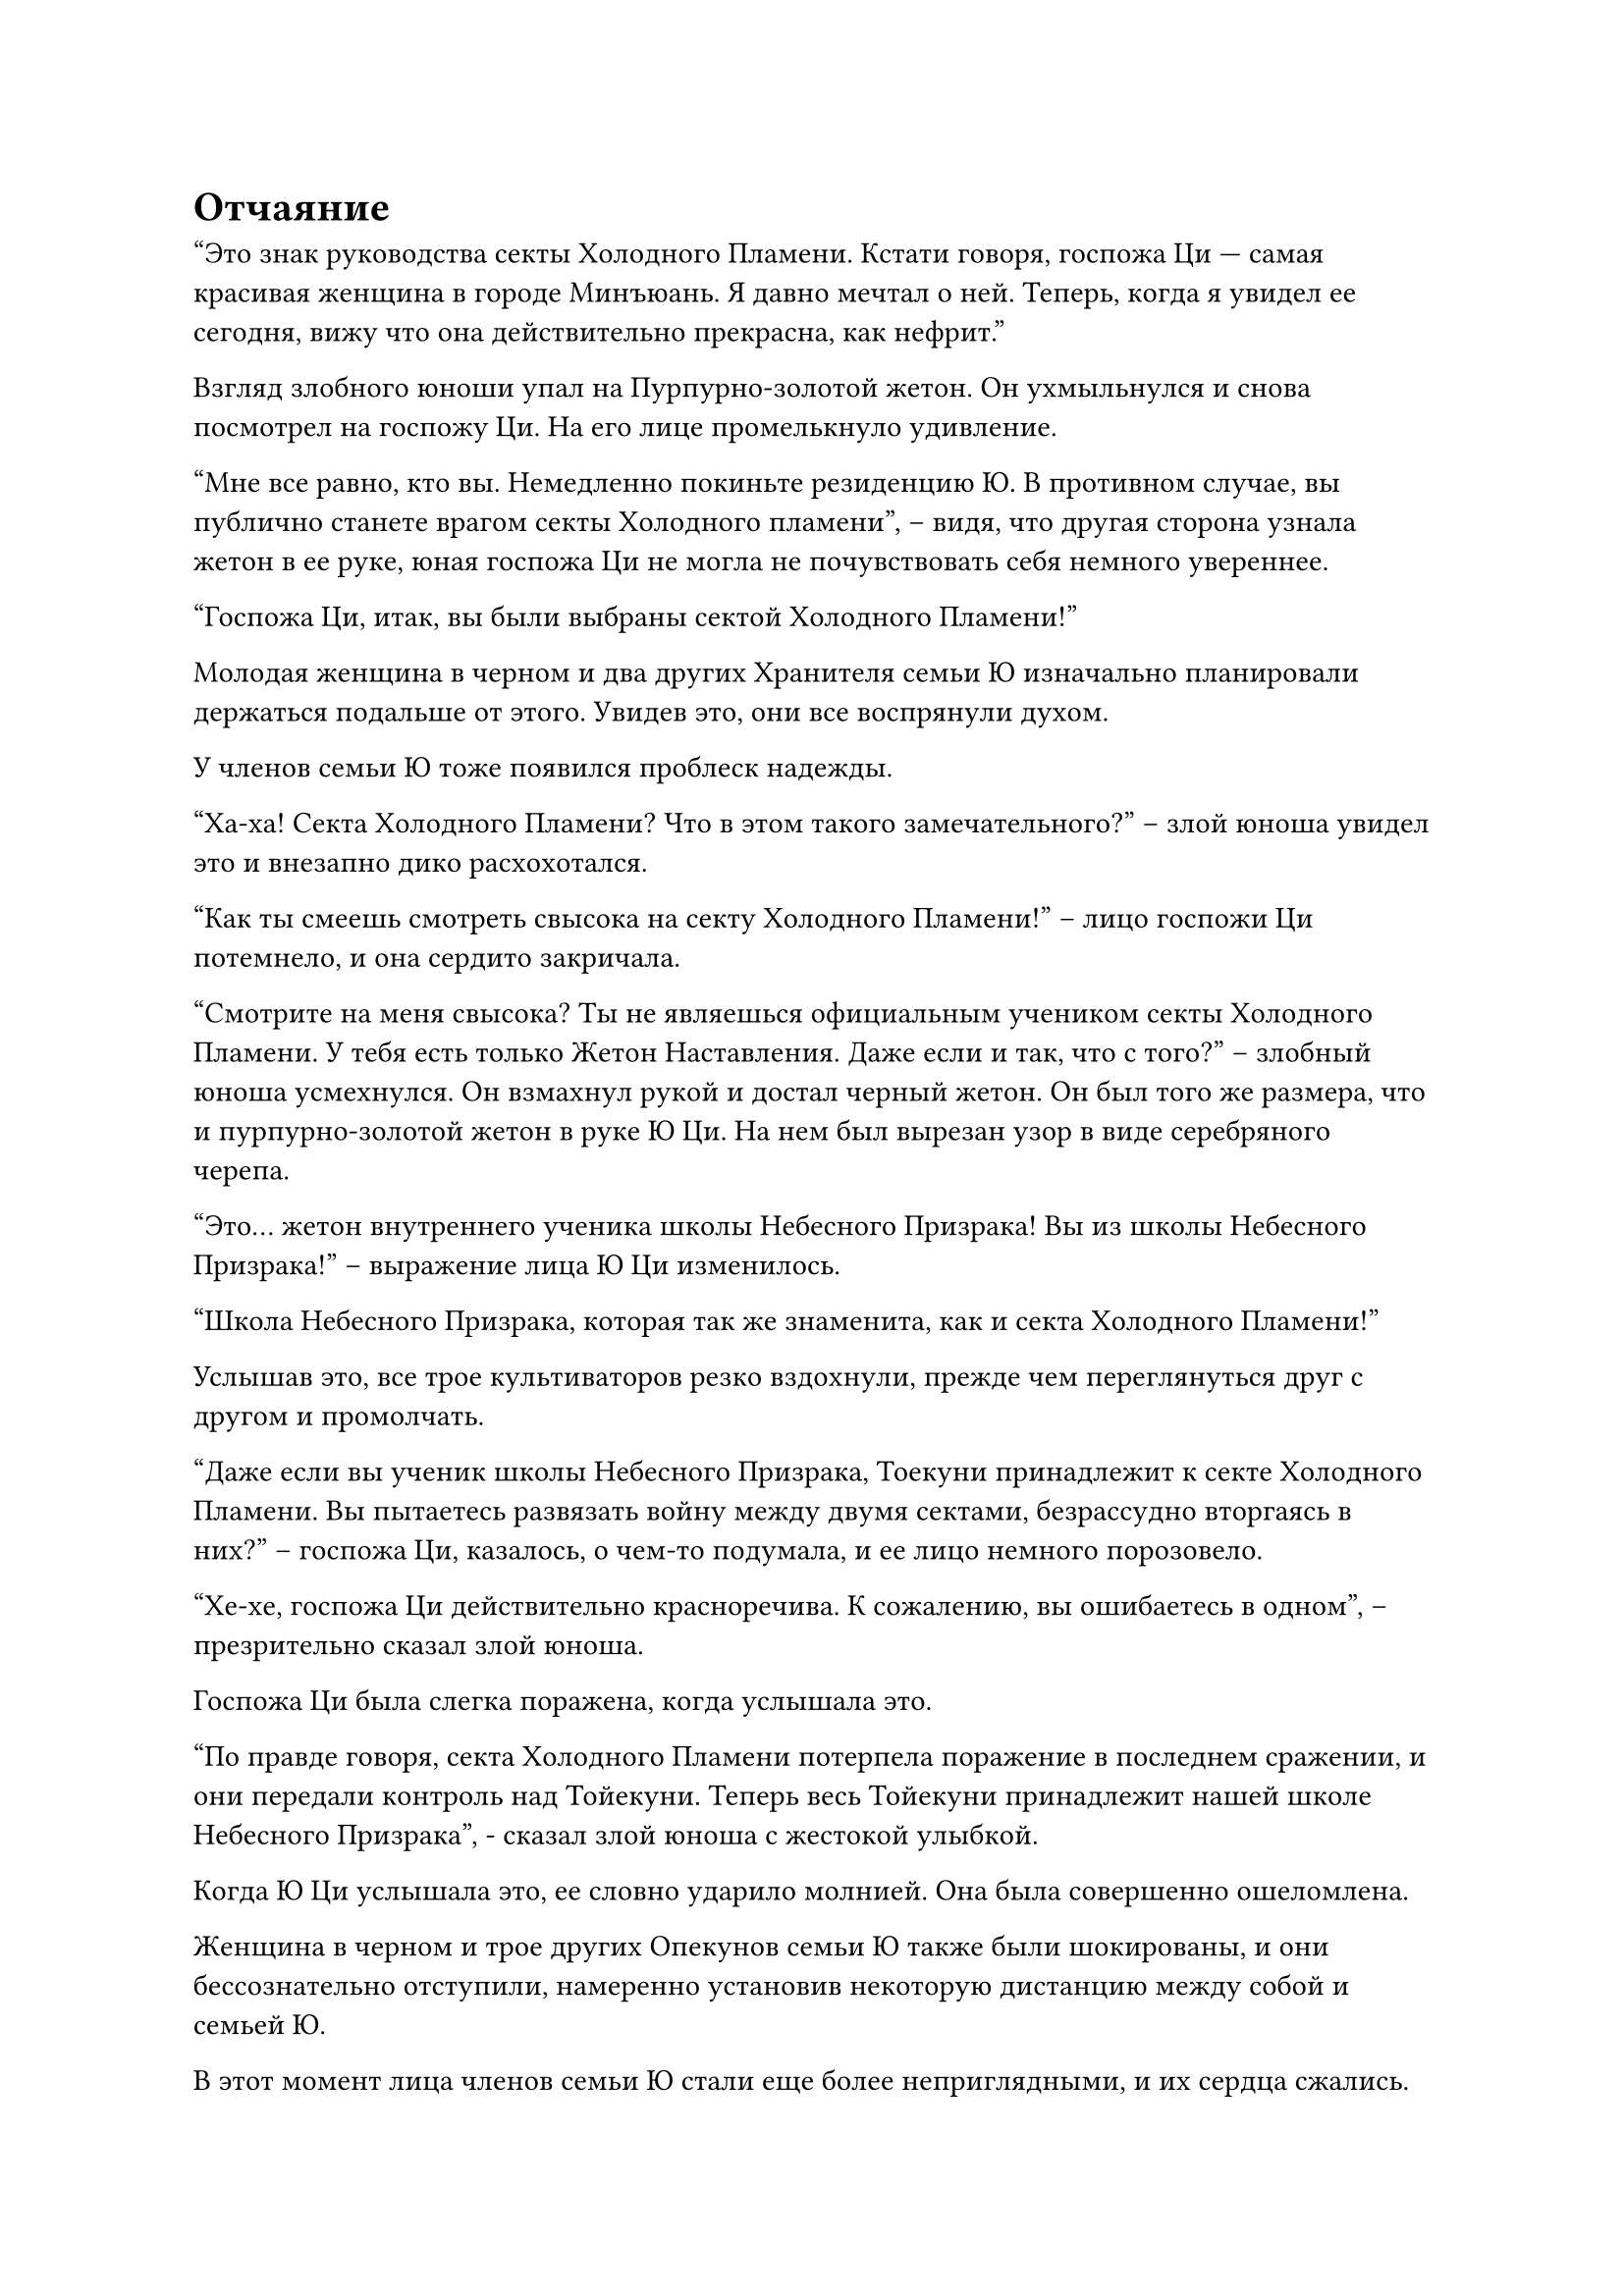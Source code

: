 = Отчаяние

"Это знак руководства секты Холодного Пламени. Кстати говоря, госпожа Ци --- самая красивая женщина в городе Минъюань. Я давно мечтал о ней. Теперь, когда я увидел ее сегодня, вижу что она действительно прекрасна, как нефрит."

Взгляд злобного юноши упал на Пурпурно-золотой жетон. Он ухмыльнулся и снова посмотрел на госпожу Ци. На его лице промелькнуло удивление.

"Мне все равно, кто вы. Немедленно покиньте резиденцию Ю. В противном случае, вы публично станете врагом секты Холодного пламени", -- видя, что другая сторона узнала жетон в ее руке, юная госпожа Ци не могла не почувствовать себя немного увереннее.

"Госпожа Ци, итак, вы были выбраны сектой Холодного Пламени!"

Молодая женщина в черном и два других Хранителя семьи Ю изначально планировали держаться подальше от этого. Увидев это, они все воспрянули духом.

У членов семьи Ю тоже появился проблеск надежды.

"Ха-ха! Секта Холодного Пламени? Что в этом такого замечательного?" -- злой юноша увидел это и внезапно дико расхохотался.

"Как ты смеешь смотреть свысока на секту Холодного Пламени!" -- лицо госпожи Ци потемнело, и она сердито закричала.

"Смотрите на меня свысока? Ты не являешься официальным учеником секты Холодного Пламени. У тебя есть только Жетон Наставления. Даже если и так, что с того?" -- злобный юноша усмехнулся. Он взмахнул рукой и достал черный жетон. Он был того же размера, что и пурпурно-золотой жетон в руке Ю Ци. На нем был вырезан узор в виде серебряного черепа.

"Это... жетон внутреннего ученика школы Небесного Призрака! Вы из школы Небесного Призрака!" -- выражение лица Ю Ци изменилось.

"Школа Небесного Призрака, которая так же знаменита, как и секта Холодного Пламени!"

Услышав это, все трое культиваторов резко вздохнули, прежде чем переглянуться друг с другом и промолчать.

"Даже если вы ученик школы Небесного Призрака, Тоекуни принадлежит к секте Холодного Пламени. Вы пытаетесь развязать войну между двумя сектами, безрассудно вторгаясь в них?" -- госпожа Ци, казалось, о чем-то подумала, и ее лицо немного порозовело.

"Хе-хе, госпожа Ци действительно красноречива. К сожалению, вы ошибаетесь в одном", -- презрительно сказал злой юноша.

Госпожа Ци была слегка поражена, когда услышала это.

"По правде говоря, секта Холодного Пламени потерпела поражение в последнем сражении, и они передали контроль над Тойекуни. Теперь весь Тойекуни принадлежит нашей школе Небесного Призрака", - сказал злой юноша с жестокой улыбкой.

Когда Ю Ци услышала это, ее словно ударило молнией. Она была совершенно ошеломлена.

Женщина в черном и трое других Опекунов семьи Ю также были шокированы, и они бессознательно отступили, намеренно установив некоторую дистанцию между собой и семьей Ю.

В этот момент лица членов семьи Ю стали еще более неприглядными, и их сердца сжались.

Хотя они мало что знали о Мире Культиваторов, они все же могли понять общую идею из разговора между госпожа Ци и Злым Юношей.

"Верно, есть еще одна вещь, которую я забыл вам сказать. Я думаю, госпожа Ци будет очень заинтересована." -- в глазах злого юноши появился странный огонек, а уголки его рта изогнулись в злобной улыбке.

«Что?»

Сердце Ю Ци упало. Она смутно догадывалась, что то, что сказал злой юноша, определенно не было чем-то хорошим, но она не могла не спросить.

"Некоторые чиновники королевской семьи Тоекуни осмелились ослушаться приказов нашей школы Небесного Призрака. После того, как эти люди были арестованы, они были признаны виновными в государственной измене. Вчера они были обезглавлены в Фэнцзине. Кажется, премьер-министр Ю и двое его сыновей, которые также являются гражданскими чиновниками, были среди них." -- злой юноша посмотрел в глаза госпожа Ци и произнес слово за словом.

"Отец! Старший брат, Третий брат!"

Зрение госпожи Ци потемнело. Ее тело покачнулось, и она упала на землю. Жетон в ее руке тоже со стуком упал на землю.

Когда остальные члены семьи Ю услышали это, все они выглядели отчаявшимися. Изящные женщины не смогли удержаться от слез и рухнули на землю.

Всего мгновение назад они все еще были благородными людьми в особняке премьер-министра, уважаемыми во всем мире. В мгновение ока они столкнулись с большими переменами. Премьер-министр был убит, их семья уничтожена, и они превратились в рыбу на разделочной доске.

"Ха-ха... ха-ха!"

Злой юноша увидел выражение лица госпожи Ци. Его щеки покраснели, а в глазах появилось нездоровое возбуждение. Он дико смеялся, как будто сошел с ума.

Ввергать людей в пучину отчаяния, а затем наслаждаться выражением их беспомощности --- вот что ему нравилось делать больше всего.

Злой юноша некоторое время дико хохотал, и краснота на его лице постепенно исчезла. Он махнул рукой и холодно приказал:

"Убейте их всех. Оставьте в живых только юную госпожу Ци".

Окружающие мужчины в черном согласились в унисон и направились к семье Ю с отвратительными улыбками.

Женщина в черном и два других священника уже отступили в сторону, ища возможность сбежать. Увидев это, злой юноша гордо улыбнулся и не стал их останавливать.

"Хе-хе, молодой мастер Ци, у вас наметанный глаз. Хотя эта девушка еще не приступила к культивированию, Секта Холодного Пламени дала ей Знак Наставления и готова принять ее в качестве ученицы. Ее способности должны быть довольно хорошими. Она очень подходит на роль вашего сосуда для культивации." -- мужчина в черном подошел к злому юноше и польстил ему.

Гнусный молодой человек снова расхохотался, когда услышал это.

Тело госпожи Ци задрожало, и ее глаза снова стали ясными. На ее лице промелькнула решимость. Она коснулась своей талии левой рукой, и появился блестящий кинжал. Она вонзила его в свое сердце.

Улыбка злого юноши застыла. Он не ожидал, что она окажется такой непреклонной. Он хотел остановить ее, но было слишком поздно.

Свист!

С пронзительным звуком налетел резкий порыв ветра и ударил по кинжалу в руке госпожа Ци.

С "лязгом" кинжал был отброшен и упал на землю.

Свист! Свист!

Несколько резких порывов ветра подули в сторону одетых в черное мужчин, которые собирались зарезать семью Ю.

Раздалась серия криков. Ветер был настолько сильным, что несколько человек в черном пострадали от него, и они выплюнули полные рты свежей крови.

Остальные люди в шоке остановились как вкопанные.

"Кто это?" -- закричал злой юноша. Он внезапно обернулся и посмотрел на перекресток неподалеку.

Люди вокруг него тоже посмотрели в том направлении.

Послышались шаги, и несколько человек медленно вышли. Это были Хань Ли, даос Бай Ши и остальные.

Злой юноша прищурился и посмотрел на них. Его взгляд на мгновение остановился на Хань Ли, а затем быстро переместился на даоса Бай Ши.

"Даос Бай Ши!"

"Бессмертный, спаси нас!"

Люди из клана Ю изначально ждали смерти в отчаянии. Когда они увидели, как появился даос Бай Ши, культиватор стадии Формирования Ядра, это было так, как будто они хватались за соломинку жизни.

"Госпожа!"

Сяо Ву было наплевать на людей в черном. Она бросилась к Ю Ци и помогла ей подняться.

"Сяо Ву", -- Ю Ци посмотрела на старого даоса неподалеку со сложным выражением лица.

Хотя даос Бай Ши был культиватором стадии Формирования Ядра, Мастер в Красном одеянии также был культиватором стадии Формирования Ядра, но он был легко убит злым юношей. Даос Бай Ши, возможно, не смог бы победить врага перед собой.

Ее глаза внезапно вспыхнули и остановились на Хань Ли.

Внешность Хань Ли совсем не изменилась, но его глаза больше не были пустыми. Вместо этого его тело наполнилось слабым чувством спокойствия.

"Ты даос Бай Ши? Хм! Позволь мне дать тебе совет. Если ты все еще хочешь жить, не вмешивайся в дела других людей!" -- злой юноша уставился на даоса Бай Ши. Черный свет на его теле внезапно стал ярче, и распространилось огромное давление.

Резкий ветер только что был странно силен, но он был осязаемым и одновременно неосязаемым, как будто появился из воздуха.

Хотя злой юноша был опытным и знающим, он не мог догадаться, как возник резкий ветер. Он немного боялся даоса Бай Ши, поэтому ослабил свое духовное давление, чтобы заставить его отступить.

Тело даоса Бай Ши задрожало, и в его глазах промелькнул страх.

Давление, исходящее от злого юноши, достигло средней стадии Формирования Ядра. Даос Бай Ши был только на ранней стадии Формирования Ядра, так что он не мог сравниться с этим человеком. Он не мог не покоситься на Хань Ли.

Он ясно видел, что резкий порыв ветра только что был всего лишь несколькими прядями, которые этот "Старший Хань" небрежно отбросил.

На лице Хань Ли появилась слабая улыбка, но он ничего не сказал.

Сердце старого даоса похолодело, и он немедленно принял решение. Он праведно и сурово крикнул: "Хм! Поскольку я министр префектуры Ю, как я могу просто стоять в стороне и наблюдать? Вы, люди, чрезвычайно смелые. Как вы смеете совершать такой грех убийства? Это просто невыносимо!"

Лицо злого юноши стало жестоким, и он сердито сказал: "Прекрасно. Поскольку тебе надоело жить, тогда ты можешь умереть вместе со всеми!"

Как только он закончил говорить, он поднял руку, и нож из белой кости вылетел наружу, направляясь к даосу Бай Ши.

В то же время он изменил жест заклинания в своей руке, и костяной нож внезапно вспыхнул большим белым светом. В свете появились тени белоснежных черепов, и призрачные вопли черепов были чрезвычайно мощными.

#pagebreak()